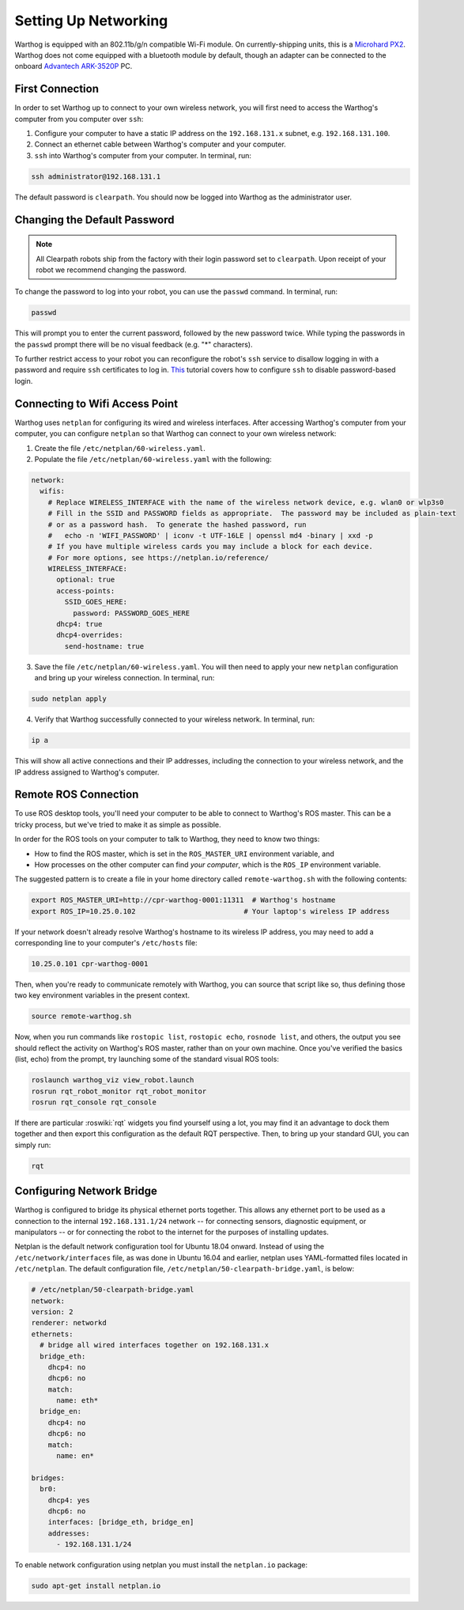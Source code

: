 Setting Up Networking
======================

Warthog is equipped with an 802.11b/g/n compatible Wi-Fi module. On currently-shipping units, this
is a `Microhard PX2`__.  Warthog does not come equipped with a bluetooth module by default, though
an adapter can be connected to the onboard `Advantech ARK-3520P`__ PC.

.. _Microhard: http://www.microhardcorp.com/pX2.php
__ Microhard_

.. _Advantech: https://advdownload.advantech.com/productfile/PIS/ARK-3520P/Product%20-%20Datasheet/ARK-3520P_DS(03.21.19)20190321143448.pdf
__ Advantech_

First Connection
-----------------

In order to set Warthog up to connect to your own wireless network, you will first need to access the Warthog's computer from you computer over ``ssh``:

1. Configure your computer to have a static IP address on the ``192.168.131.x`` subnet, e.g. ``192.168.131.100``.

2. Connect an ethernet cable between Warthog's computer and your computer.

3. ``ssh`` into Warthog's computer from your computer. In terminal, run:

.. code-block:: bash

    ssh administrator@192.168.131.1

The default password is ``clearpath``. You should now be logged into Warthog as the administrator user.

Changing the Default Password
------------------------------

.. Note::
  All Clearpath robots ship from the factory with their login password set to ``clearpath``.  Upon receipt of your robot we recommend changing the password.

To change the password to log into your robot, you can use the ``passwd`` command. In terminal, run:

.. code-block:: bash

  passwd

This will prompt you to enter the current password, followed by the new password twice.  While typing the passwords in the ``passwd`` prompt there will be no visual feedback (e.g. "*" characters).

To further restrict access to your robot you can reconfigure the robot's ``ssh`` service to disallow logging in with a password and require ``ssh`` certificates to log in.  This_ tutorial covers how to configure ``ssh`` to disable password-based login.

.. _This: https://linuxize.com/post/how-to-setup-passwordless-ssh-login/

Connecting to Wifi Access Point
--------------------------------

Warthog uses ``netplan`` for configuring its wired and wireless interfaces. After accessing Warthog's computer from your computer, you can configure ``netplan`` so that Warthog can connect to your own wireless network:

1. Create the file ``/etc/netplan/60-wireless.yaml``.

2. Populate the file ``/etc/netplan/60-wireless.yaml`` with the following:

.. code-block:: yaml

    network:
      wifis:
        # Replace WIRELESS_INTERFACE with the name of the wireless network device, e.g. wlan0 or wlp3s0
        # Fill in the SSID and PASSWORD fields as appropriate.  The password may be included as plain-text
        # or as a password hash.  To generate the hashed password, run
        #   echo -n 'WIFI_PASSWORD' | iconv -t UTF-16LE | openssl md4 -binary | xxd -p
        # If you have multiple wireless cards you may include a block for each device.
        # For more options, see https://netplan.io/reference/
        WIRELESS_INTERFACE:
          optional: true
          access-points:
            SSID_GOES_HERE:
              password: PASSWORD_GOES_HERE
          dhcp4: true
          dhcp4-overrides:
            send-hostname: true

3. Save the file ``/etc/netplan/60-wireless.yaml``. You will then need to apply your new ``netplan`` configuration and bring up your wireless connection. In terminal, run:

.. code-block:: bash

    sudo netplan apply

4. Verify that Warthog successfully connected to your wireless network. In terminal, run:

.. code-block:: bash

    ip a

This will show all active connections and their IP addresses, including the connection to your wireless network, and the IP address assigned to Warthog's computer.

Remote ROS Connection
---------------------

To use ROS desktop tools, you'll need your computer to be able to connect to Warthog's ROS master. This can be a
tricky process, but we've tried to make it as simple as possible.

In order for the ROS tools on your computer to talk to Warthog, they need to know two things:

- How to find the ROS master, which is set in the ``ROS_MASTER_URI`` environment variable, and
- How processes on the other computer can find *your computer*, which is the ``ROS_IP`` environment variable.

The suggested pattern is to create a file in your home directory called ``remote-warthog.sh`` with the following
contents:

.. code-block:: bash

    export ROS_MASTER_URI=http://cpr-warthog-0001:11311  # Warthog's hostname
    export ROS_IP=10.25.0.102                          # Your laptop's wireless IP address

If your network doesn't already resolve Warthog's hostname to its wireless IP address, you may need to add
a corresponding line to your computer's ``/etc/hosts`` file:

.. code-block:: bash

    10.25.0.101 cpr-warthog-0001

Then, when you're ready to communicate remotely with Warthog, you can source that script like so, thus defining
those two key environment variables in the present context.

.. code-block:: bash

    source remote-warthog.sh

Now, when you run commands like ``rostopic list``, ``rostopic echo``, ``rosnode list``, and others, the output
you see should reflect the activity on Warthog's ROS master, rather than on your own machine. Once you've
verified the basics (list, echo) from the prompt, try launching some of the standard visual ROS tools:

.. code-block:: bash

    roslaunch warthog_viz view_robot.launch
    rosrun rqt_robot_monitor rqt_robot_monitor
    rosrun rqt_console rqt_console

If there are particular :roswiki:`rqt` widgets you find yourself using a lot, you may find it an advantage to dock them together
and then export this configuration as the default RQT perspective. Then, to bring up your standard GUI, you can simply
run:

.. code-block:: bash

    rqt

Configuring Network Bridge
---------------------------

Warthog is configured to bridge its physical ethernet ports together.  This allows any ethernet port to be used as a
connection to the internal ``192.168.131.1/24`` network -- for connecting sensors, diagnostic equipment, or
manipulators -- or for connecting the robot to the internet for the purposes of installing updates.

Netplan is the default network configuration tool for Ubuntu 18.04 onward.  Instead of using the ``/etc/network/interfaces``
file, as was done in Ubuntu 16.04 and earlier, netplan uses YAML-formatted files located in ``/etc/netplan``.  The
default configuration file, ``/etc/netplan/50-clearpath-bridge.yaml``, is below:

.. code-block:: yaml

    # /etc/netplan/50-clearpath-bridge.yaml
    network:
    version: 2
    renderer: networkd
    ethernets:
      # bridge all wired interfaces together on 192.168.131.x
      bridge_eth:
        dhcp4: no
        dhcp6: no
        match:
          name: eth*
      bridge_en:
        dhcp4: no
        dhcp6: no
        match:
          name: en*

    bridges:
      br0:
        dhcp4: yes
        dhcp6: no
        interfaces: [bridge_eth, bridge_en]
        addresses:
          - 192.168.131.1/24

To enable network configuration using netplan you must install the ``netplan.io`` package:

.. code-block:: bash

    sudo apt-get install netplan.io
